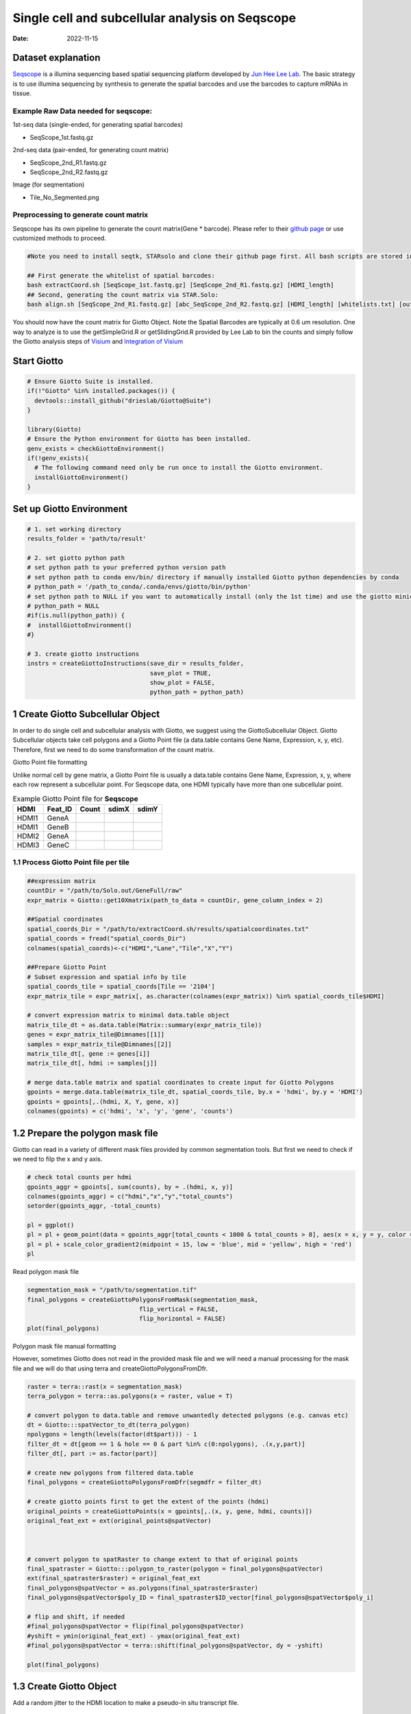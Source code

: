 ================================================
Single cell and subcellular analysis on Seqscope
================================================

:Date: 2022-11-15

Dataset explanation
===================

`Seqscope <https://pubmed.ncbi.nlm.nih.gov/34115981/>`__ is a illumina
sequencing based spatial sequencing platform developed by `Jun Hee Lee
Lab <https://lee.lab.medicine.umich.edu/seq-scope>`__. The basic
strategy is to use illumina sequencing by synthesis to generate the
spatial barcodes and use the barcodes to capture mRNAs in tissue.

Example Raw Data needed for seqscope: 
--------------------------------------
1st-seq data (single-ended, for generating spatial barcodes) 

- SeqScope_1st.fastq.gz 
2nd-seq data (pair-ended, for generating count matrix) 

- SeqScope_2nd_R1.fastq.gz
- SeqScope_2nd_R2.fastq.gz 

Image (for seqmentation)

- Tile_No_Segmented.png

Preprocessing to generate count matrix
--------------------------------------

Seqscope has its own pipeline to generate the count matrix(Gene \*
barcode). Please refer to their `github
page <https://github.com/leeju-umich/Cho_Xi_Seqscope>`__ or use
customized methods to proceed.

.. container:: cell

   .. code:: r

      #Note you need to install seqtk, STARsolo and clone their github page first. All bash scripts are stored in script directory of their github.

      ## First generate the whitelist of spatial barcodes:
      bash extractCoord.sh [SeqScope_1st.fastq.gz] [SeqScope_2nd_R1.fastq.gz] [HDMI_length]
      ## Second, generating the count matrix via STAR.Solo:
      bash align.sh [SeqScope_2nd_R1.fastq.gz] [abc_SeqScope_2nd_R2.fastq.gz] [HDMI_length] [whitelists.txt] [outprefix] [starpath] [seqtkpath] [geneIndex]

You should now have the count matrix for Giotto Object. Note the Spatial
Barcodes are typically at 0.6 um resolution. One way to analyze is to
use the getSimpleGrid.R or getSlidingGrid.R provided by Lee Lab to bin
the counts and simply follow the Giotto analysis steps of
`Visium <https://giottosuite.readthedocs.io/en/latest/subsections/datasets/mouse_visium_brain.html>`__
and `Integration of
Visium <https://giottosuite.readthedocs.io/en/latest/subsections/datasets/visium_prostate_integration.html>`__

Start Giotto
============

.. container:: cell

   .. code:: r

      # Ensure Giotto Suite is installed.
      if(!"Giotto" %in% installed.packages()) {
        devtools::install_github("drieslab/Giotto@Suite")
      }

      library(Giotto)
      # Ensure the Python environment for Giotto has been installed.
      genv_exists = checkGiottoEnvironment()
      if(!genv_exists){
        # The following command need only be run once to install the Giotto environment.
        installGiottoEnvironment()
      }

Set up Giotto Environment
=========================

.. container:: cell

   .. code:: r

      # 1. set working directory
      results_folder = 'path/to/result'

      # 2. set giotto python path
      # set python path to your preferred python version path
      # set python path to conda env/bin/ directory if manually installed Giotto python dependencies by conda
      # python_path = '/path_to_conda/.conda/envs/giotto/bin/python'
      # set python path to NULL if you want to automatically install (only the 1st time) and use the giotto miniconda environment
      # python_path = NULL
      #if(is.null(python_path)) {
      #  installGiottoEnvironment()
      #}

      # 3. create giotto instructions
      instrs = createGiottoInstructions(save_dir = results_folder,
                                        save_plot = TRUE,
                                        show_plot = FALSE,
                                        python_path = python_path)

1 Create Giotto Subcellular Object
==================================

In order to do single cell and subcellular analysis with Giotto, we
suggest using the GiottoSubcellular Object. Giotto Subcellular objects
take cell polygons and a Giotto Point file (a data.table contains Gene
Name, Expression, x, y, etc). Therefore, first we need to do some
transformation of the count matrix.

.. raw:: html

   <details>

.. raw:: html

   <summary>

Giotto Point file formatting

.. raw:: html

   </summary>

Unlike normal cell by gene matrix, a Giotto Point file is usually a data.table contains Gene
Name, Expression, x, y, where each row represent a subcellular point. For Seqscope data, one HDMI
typically have more than one subcellular point.

.. list-table:: Example Giotto Point file for **Seqscope**
   :header-rows: 1

   * - HDMI
     - Feat_ID
     - Count
     - sdimX 
     - sdimY
   * - HDMI1
     - GeneA
     - 
     -   
     - 
   * - HDMI1
     - GeneB
     - 
     -
     -
   * - HDMI2
     - GeneA
     - 
     -
     -
   * - HDMI3
     - GeneC
     -
     -
     -

.. raw:: html

   </details>


1.1 Process Giotto Point file per tile
--------------------------------------

.. container:: cell

   .. code:: r

      ##expression matrix
      countDir = "/path/to/Solo.out/GeneFull/raw"
      expr_matrix = Giotto::get10Xmatrix(path_to_data = countDir, gene_column_index = 2)

      ##Spatial coordinates
      spatial_coords_Dir = "/path/to/extractCoord.sh/results/spatialcoordinates.txt"
      spatial_coords = fread("spatial_coords_Dir")
      colnames(spatial_coords)<-c("HDMI","Lane","Tile","X","Y")

      ##Prepare Giotto Point
      # Subset expression and spatial info by tile
      spatial_coords_tile = spatial_coords[Tile == '2104']
      expr_matrix_tile = expr_matrix[, as.character(colnames(expr_matrix)) %in% spatial_coords_tile$HDMI]

      # convert expression matrix to minimal data.table object
      matrix_tile_dt = as.data.table(Matrix::summary(expr_matrix_tile))
      genes = expr_matrix_tile@Dimnames[[1]]
      samples = expr_matrix_tile@Dimnames[[2]]
      matrix_tile_dt[, gene := genes[i]]
      matrix_tile_dt[, hdmi := samples[j]]

      # merge data.table matrix and spatial coordinates to create input for Giotto Polygons
      gpoints = merge.data.table(matrix_tile_dt, spatial_coords_tile, by.x = 'hdmi', by.y = 'HDMI')
      gpoints = gpoints[,.(hdmi, X, Y, gene, x)]
      colnames(gpoints) = c('hdmi', 'x', 'y', 'gene', 'counts')

1.2 Prepare the polygon mask file
=================================

Giotto can read in a variety of different mask files provided by common
segmentation tools. But first we need to check if we need to filp the x
and y axis.

.. container:: cell

   .. code:: r

      # check total counts per hdmi
      gpoints_aggr = gpoints[, sum(counts), by = .(hdmi, x, y)]
      colnames(gpoints_aggr) = c("hdmi","x","y","total_counts")
      setorder(gpoints_aggr, -total_counts)

      pl = ggplot()
      pl = pl + geom_point(data = gpoints_aggr[total_counts < 1000 & total_counts > 8], aes(x = x, y = y, color = total_counts), size = 0.05)
      pl = pl + scale_color_gradient2(midpoint = 15, low = 'blue', mid = 'yellow', high = 'red')
      pl

.. image:: /images/images_pkgdown/Seqscope_mouse_liver/Results_221115/HDMI_scatter.png

Read polygon mask file

.. container:: cell

   .. code:: r

      segmentation_mask = "/path/to/segmentation.tif"
      final_polygons = createGiottoPolygonsFromMask(segmentation_mask,
                                     flip_vertical = FALSE, 
                                     flip_horizontal = FALSE)
      plot(final_polygons)

.. image:: /images/images_pkgdown/Seqscope_mouse_liver/Results_221115/polygon.png

.. raw:: html

   <details>

.. raw:: html

   <summary>

Polygon mask file manual formatting

.. raw:: html

   </summary>

However, sometimes Giotto does not read in the provided mask file and we
will need a manual processing for the mask file and we will do that
using terra and createGiottoPolygonsFromDfr.

.. container:: cell

   .. code:: r

      raster = terra::rast(x = segmentation_mask)
      terra_polygon = terra::as.polygons(x = raster, value = T)

      # convert polygon to data.table and remove unwantedly detected polygons (e.g. canvas etc)
      dt = Giotto:::spatVector_to_dt(terra_polygon)
      npolygons = length(levels(factor(dt$part))) - 1
      filter_dt = dt[geom == 1 & hole == 0 & part %in% c(0:npolygons), .(x,y,part)]
      filter_dt[, part := as.factor(part)]

      # create new polygons from filtered data.table
      final_polygons = createGiottoPolygonsFromDfr(segmdfr = filter_dt)

      # create giotto points first to get the extent of the points (hdmi)
      original_points = createGiottoPoints(x = gpoints[,.(x, y, gene, hdmi, counts)])
      original_feat_ext = ext(original_points@spatVector)



      # convert polygon to spatRaster to change extent to that of original points
      final_spatraster = Giotto:::polygon_to_raster(polygon = final_polygons@spatVector)
      ext(final_spatraster$raster) = original_feat_ext
      final_polygons@spatVector = as.polygons(final_spatraster$raster)
      final_polygons@spatVector$poly_ID = final_spatraster$ID_vector[final_polygons@spatVector$poly_i]

      # flip and shift, if needed
      #final_polygons@spatVector = flip(final_polygons@spatVector)
      #yshift = ymin(original_feat_ext) - ymax(original_feat_ext)
      #final_polygons@spatVector = terra::shift(final_polygons@spatVector, dy = -yshift)

      plot(final_polygons)

.. raw:: html

   </details>

1.3 Create Giotto Object
========================

Add a random jitter to the HDMI location to make a pseudo-in situ
transcript file.

.. container:: cell

   .. code:: r

      # add giotto points class
      gpoints_subset = gpoints[hdmi %in% gpoints_aggr[total_counts > 5]$hdmi]

      # multiply rows with multiple counts and add jitter
      gpoints_extra = gpoints_subset[counts > 1]
      gpoints_extra = gpoints_extra[,rep(counts, counts), by = .(hdmi, gene, x, y)]
      gpoints_extra = rbind(gpoints_extra[,.(hdmi, gene, x, y)], gpoints_subset[counts == 1 ,.(hdmi, gene, x, y)])
      jitter_x = sample(1:3, size = nrow(gpoints_extra), replace = T)
      jitter_y = sample(1:3, size = nrow(gpoints_extra), replace = T)
      gpoints_extra[, x := x + jitter_x]
      gpoints_extra[, y := y + jitter_y]

.. container:: cell

   .. code:: r

      # add subcellular information
      seqscope = createGiottoObjectSubcellular(gpoints = list(gpoints_extra[,.(x, y, gene, hdmi)]),
                                               gpolygons = list(final_polygons),
                                               instructions = instrs)

      # add centroids
      seqscope = addSpatialCentroidLocations(seqscope,
                                             poly_info = 'cell')

      #Overlap to Polygon information
      seqscope = calculateOverlapRaster(seqscope)
      seqscope = overlapToMatrix(seqscope)

      # Visualize top 200 expressed genes in situ
      spatInSituPlotPoints(seqscope, show_legend = F,
                           show_image = FALSE,
                           feats = list('rna' = seqscope@feat_info$rna@spatVector$feat_ID[1:200]),
                           spat_unit = 'cell',
                           point_size = 1,
                           show_polygon = TRUE,
                           use_overlap = F,
                           polygon_feat_type = 'cell',
                           polygon_color = 'red',
                           polygon_bg_color = 'white',
                           polygon_line_size = 0.2,
                           coord_fix_ratio = TRUE,
                           background_color = 'white')

.. image:: /images/images_pkgdown/Seqscope_mouse_liver/Results_221115/top200.png

2 Process Giotto and Quality Control
====================================

.. container:: cell

   .. code:: r

      # filter
      seqscope <- filterGiotto(gobject = seqscope,
                               expression_threshold = 1,
                               feat_det_in_min_cells = 5,
                               min_det_feats_per_cell = 5)

      #normalize
      seqscope <- normalizeGiotto(gobject = seqscope, scalefactor = 5000, verbose = T)
      # add statistics
      seqscope <- addStatistics(gobject = seqscope)

      # View cellular data
      # pDataDT(seqscope)
      # View rna data
      # fDataDT(seqscope)


      spatPlot2D(gobject = seqscope,
                 cell_color = 'total_expr', color_as_factor = F,
                 show_image = F,
                 point_size = 2.5, point_alpha = 0.75, coord_fix_ratio = T)

.. image:: /images/images_pkgdown/Seqscope_mouse_liver/Results_221115/total_expr.png

.. container:: cell

   .. code:: r

      cellmeta = pDataDT(seqscope, feat_type = 'rna')
      hist(cellmeta$nr_feats, 100)

.. image:: /images/images_pkgdown/Seqscope_mouse_liver/Results_221115/feature_distribution.png

3 Dimention Reduction
=====================

.. container:: cell

   .. code:: r

      # cluster cells
      seqscope <- calculateHVF(gobject = seqscope, HVFname = 'hvg_orig')

      seqscope <- runPCA(gobject = seqscope,
                         expression_values = 'normalized',
                         scale_unit = T, center = T)

      seqscope <- runUMAP(seqscope, dimensions_to_use = 1:100)

4 Cluster
=========

.. container:: cell

   .. code:: r

      seqscope <- createNearestNetwork(gobject = seqscope, dimensions_to_use = 1:100, k = 5)
      seqscope <- doLeidenCluster(gobject = seqscope, resolution = 0.9, n_iterations = 1000)

      # visualize UMAP cluster results


      plotUMAP(gobject = seqscope, cell_color = 'leiden_clus',
               show_NN_network = F, point_size = 3.5)

.. image:: /images/images_pkgdown/Seqscope_mouse_liver/Results_221115/leiden_umap.png

.. container:: cell

   .. code:: r

      spatInSituPlotPoints(seqscope,
                           show_polygon = TRUE,
                           polygon_color = 'white',
                           polygon_line_size = 0.1,
                           polygon_fill = 'leiden_clus',
                           polygon_fill_as_factor = T,
                           coord_fix_ratio = T)

.. image:: /images/images_pkgdown/Seqscope_mouse_liver/Results_221115/leiden_spat.png

5 find spatial genes
====================

.. container:: cell

   .. code:: r

      seqscope<-createSpatialNetwork(gobject = seqscope, minimum_k = 2, maximum_distance_delaunay = 100)

      km_spatialgenes = binSpect(seqscope, subset_feats = seqscope@feat_ID$rna)
      spatFeatPlot2D(seqscope, expression_values = 'scaled',
                     feats = km_spatialgenes$feats[1:2],
                     cell_color_gradient = c('blue', 'white', 'red'),
                     point_shape = 'border', point_border_stroke = 0.01,
                     show_network = T, network_color = 'lightgrey', point_size = 1.2,
                     cow_n_col = 1)

.. image:: /images/images_pkgdown/Seqscope_mouse_liver/Results_221115/spatgenes.png
